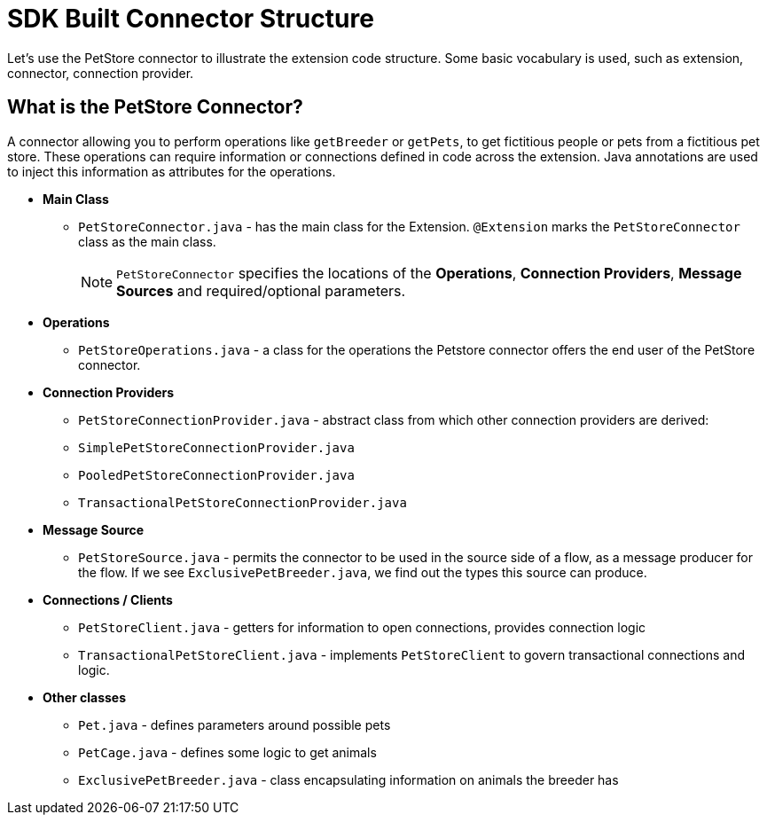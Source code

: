 = SDK Built Connector Structure

Let's use the PetStore connector to illustrate the extension code structure. Some basic vocabulary is used, such as extension, connector, connection provider.


== What is the PetStore Connector?

A connector allowing you to perform operations like `getBreeder` or `getPets`, to get fictitious people or pets from a fictitious pet store. These operations can require information or connections defined in code across the extension. Java annotations are used to inject this information as attributes for the operations.

* *Main Class*
** `PetStoreConnector.java` - has the main class for the Extension. `@Extension` marks the `PetStoreConnector` class as the main class.
[NOTE]
`PetStoreConnector` specifies the locations of the *Operations*, *Connection Providers*, *Message Sources* and required/optional parameters.
* *Operations*
** `PetStoreOperations.java` - a class for the operations the Petstore connector offers the end user of the PetStore connector.
* *Connection Providers*
** `PetStoreConnectionProvider.java` - abstract class from which other connection providers are derived:
** `SimplePetStoreConnectionProvider.java`
** `PooledPetStoreConnectionProvider.java`
** `TransactionalPetStoreConnectionProvider.java`
* *Message Source*
** `PetStoreSource.java` - permits the connector to be used in the source side of a flow, as a message producer for the flow. If we see `ExclusivePetBreeder.java`, we find out the types this source can produce.
* *Connections / Clients*
** `PetStoreClient.java` - getters for information to open connections, provides connection logic
** `TransactionalPetStoreClient.java` - implements `PetStoreClient` to govern transactional connections and logic.
* *Other classes*
** `Pet.java` - defines parameters around possible pets
** `PetCage.java` - defines some logic to get animals
** `ExclusivePetBreeder.java` - class encapsulating information on animals the breeder has
